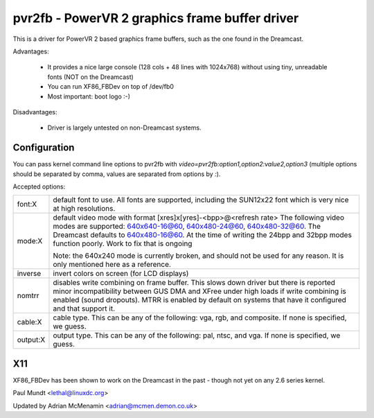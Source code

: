 ===============================================
pvr2fb - PowerVR 2 graphics frame buffer driver
===============================================

This is a driver for PowerVR 2 based graphics frame buffers, such as the
one found in the Dreamcast.

Advantages:

 * It provides a nice large console (128 cols + 48 lines with 1024x768)
   without using tiny, unreadable fonts (NOT on the Dreamcast)
 * You can run XF86_FBDev on top of /dev/fb0
 * Most important: boot logo :-)

Disadvantages:

 * Driver is largely untested on non-Dreamcast systems.

Configuration
=============

You can pass kernel command line options to pvr2fb with
`video=pvr2fb:option1,option2:value2,option3` (multiple options should be
separated by comma, values are separated from options by `:`).

Accepted options:

==========  ==================================================================
font:X      default font to use. All fonts are supported, including the
	    SUN12x22 font which is very nice at high resolutions.


mode:X      default video mode with format [xres]x[yres]-<bpp>@<refresh rate>
	    The following video modes are supported:
	    640x640-16@60, 640x480-24@60, 640x480-32@60. The Dreamcast
	    defaults to 640x480-16@60. At the time of writing the
	    24bpp and 32bpp modes function poorly. Work to fix that is
	    ongoing

	    Note: the 640x240 mode is currently broken, and should not be
	    used for any reason. It is only mentioned here as a reference.

inverse     invert colors on screen (for LCD displays)

nomtrr      disables write combining on frame buffer. This slows down driver
	    but there is reported minor incompatibility between GUS DMA and
	    XFree under high loads if write combining is enabled (sound
	    dropouts). MTRR is enabled by default on systems that have it
	    configured and that support it.

cable:X     cable type. This can be any of the following: vga, rgb, and
	    composite. If none is specified, we guess.

output:X    output type. This can be any of the following: pal, ntsc, and
	    vga. If none is specified, we guess.
==========  ==================================================================

X11
===

XF86_FBDev has been shown to work on the Dreamcast in the past - though not yet
on any 2.6 series kernel.

Paul Mundt <lethal@linuxdc.org>

Updated by Adrian McMenamin <adrian@mcmen.demon.co.uk>
